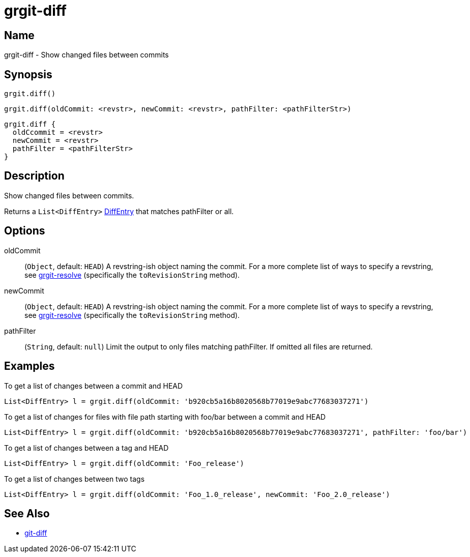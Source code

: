 = grgit-diff

== Name

grgit-diff - Show changed files between commits

== Synopsis

[source, groovy]
----
grgit.diff()
----

[source, groovy]
----
grgit.diff(oldCommit: <revstr>, newCommit: <revstr>, pathFilter: <pathFilterStr>)
----

[source, groovy]
----
grgit.diff {
  oldCcommit = <revstr>
  newCommit = <revstr>
  pathFilter = <pathFilterStr>
}
----

== Description

Show changed files between commits.

Returns a `List<DiffEntry>` link:https://github.com/ajoberstar/grgit/blob/{page-component-version}/grgit-core/src/main/groovy/org/ajoberstar/grgit/DiffEntry.groovy[DiffEntry] that matches pathFilter or all.

== Options

oldCommit:: (`Object`, default: `HEAD`) A revstring-ish object naming the commit. For a more complete list of ways to specify a revstring, see xref:grgit-resolve.adoc[grgit-resolve] (specifically the `toRevisionString` method).

newCommit:: (`Object`, default: `HEAD`) A revstring-ish object naming the commit. For a more complete list of ways to specify a revstring, see xref:grgit-resolve.adoc[grgit-resolve] (specifically the `toRevisionString` method).

pathFilter::  (`String`, default: `null`) Limit the output to only files matching pathFilter. If omitted all files are returned.

== Examples

To get a list of changes between a commit and HEAD

[source, groovy]
----
List<DiffEntry> l = grgit.diff(oldCommit: 'b920cb5a16b8020568b77019e9abc77683037271')
----

To get a list of changes for files with file path starting with foo/bar between a commit and HEAD

[source, groovy]
----
List<DiffEntry> l = grgit.diff(oldCommit: 'b920cb5a16b8020568b77019e9abc77683037271', pathFilter: 'foo/bar')
----

To get a list of changes between a tag and HEAD

[source, groovy]
----
List<DiffEntry> l = grgit.diff(oldCommit: 'Foo_release')
----

To get a list of changes between two tags

[source, groovy]
----
List<DiffEntry> l = grgit.diff(oldCommit: 'Foo_1.0_release', newCommit: 'Foo_2.0_release')
----

== See Also

- link:https://git-scm.com/docs/git-diff[git-diff]
